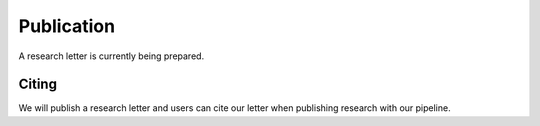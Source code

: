 .. _publication:


###############
Publication
###############

A research letter is currently being prepared.

Citing
============

We will publish a research letter and users can cite our letter when publishing research with our pipeline. 
